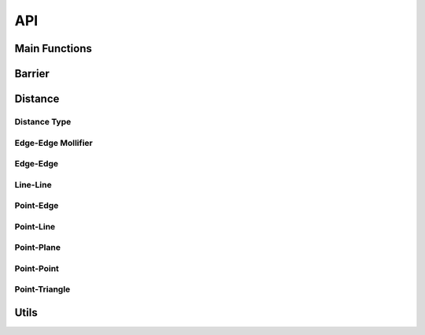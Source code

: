 API
===

Main Functions
-----
.. doxygenfunction:: construct_constraint_set(const Eigen::MatrixXd &V_rest, const Eigen::MatrixXd &V, const Eigen::MatrixXi &E, const Eigen::MatrixXi &F, const double dhat, Constraints &constraint_set, const Eigen::MatrixXi &F2E = Eigen::MatrixXi(), const double dmin = 0, const BroadPhaseMethod &method = BroadPhaseMethod::HASH_GRID, const std::function<bool(size_t, size_t)> &can_collide = [](size_t, size_t) { return true;})
.. doxygenfunction:: construct_constraint_set(const Eigen::MatrixXd &V_rest, const Eigen::MatrixXd &V, const Eigen::VectorXi &codim_V, const Eigen::MatrixXi &E, const Eigen::MatrixXi &F, const double dhat, Constraints &constraint_set, const Eigen::MatrixXi &F2E = Eigen::MatrixXi(), const double dmin = 0, const BroadPhaseMethod &method = BroadPhaseMethod::HASH_GRID, const std::function<bool(size_t, size_t)> &can_collide = [](size_t, size_t) { return true;})
.. doxygenfunction:: construct_constraint_set(const Candidates &candidates, const Eigen::MatrixXd &V_rest, const Eigen::MatrixXd &V, const Eigen::MatrixXi &E, const Eigen::MatrixXi &F, const double dhat, Constraints &constraint_set, const Eigen::MatrixXi &F2E = Eigen::MatrixXi(), const double dmin = 0)

.. doxygenfunction:: compute_barrier_potential
.. doxygenfunction:: compute_barrier_potential_gradient
.. doxygenfunction:: compute_barrier_potential_hessian

.. doxygenfunction:: is_step_collision_free(const Eigen::MatrixXd &V0, const Eigen::MatrixXd &V1, const Eigen::MatrixXi &E, const Eigen::MatrixXi &F, const BroadPhaseMethod &method = BroadPhaseMethod::HASH_GRID, const double tolerance = 1e-6, const long max_iterations = 1e7, const std::function<bool(size_t, size_t)> &can_collide = [](size_t, size_t) { return true;})
.. doxygenfunction:: is_step_collision_free(const Eigen::MatrixXd &V0, const Eigen::MatrixXd &V1, const Eigen::VectorXi &codim_V, const Eigen::MatrixXi &E, const Eigen::MatrixXi &F, const BroadPhaseMethod &method = BroadPhaseMethod::HASH_GRID, const double tolerance = 1e-6, const long max_iterations = 1e7, const std::function<bool(size_t, size_t)> &can_collide = [](size_t, size_t) { return true;})
.. doxygenfunction:: is_step_collision_free(const Candidates &candidates, const Eigen::MatrixXd &V0, const Eigen::MatrixXd &V1, const Eigen::MatrixXi &E, const Eigen::MatrixXi &F, const double tolerance = 1e-6, const long max_iterations = 1e7)

.. doxygenfunction:: compute_collision_free_stepsize(const Eigen::MatrixXd &V0, const Eigen::MatrixXd &V1, const Eigen::MatrixXi &E, const Eigen::MatrixXi &F, const BroadPhaseMethod &method = BroadPhaseMethod::HASH_GRID, const double tolerance = 1e-6, const long max_iterations = 1e7, const std::function<bool(size_t, size_t)> &can_collide = [](size_t, size_t) { return true;})
.. doxygenfunction:: compute_collision_free_stepsize(const Eigen::MatrixXd &V0, const Eigen::MatrixXd &V1, const Eigen::VectorXi &codim_V, const Eigen::MatrixXi &E, const Eigen::MatrixXi &F, const BroadPhaseMethod &method = BroadPhaseMethod::HASH_GRID, const double tolerance = 1e-6, const long max_iterations = 1e7, const std::function<bool(size_t, size_t)> &can_collide = [](size_t, size_t) { return true;})
.. doxygenfunction:: compute_collision_free_stepsize(const Candidates &candidates, const Eigen::MatrixXd &V0, const Eigen::MatrixXd &V1, const Eigen::MatrixXi &E, const Eigen::MatrixXi &F, const double tolerance = 1e-6, const long max_iterations = 1e7)


Barrier
-----

.. doxygenfunction:: barrier

.. doxygenfunction:: barrier_gradient

.. doxygenfunction:: barrier_hessian

Distance
--------

Distance Type
^^^^^^^^^^^^^

.. doxygenenum:: PointEdgeDistanceType
.. doxygenenum:: EdgeEdgeDistanceType
.. doxygenenum:: PointTriangleDistanceType

.. doxygenfunction:: point_edge_distance_type
.. doxygenfunction:: edge_edge_distance_type
.. doxygenfunction:: point_triangle_distance_type

Edge-Edge Mollifier
^^^^^^^^^^^^^^^^^^^

.. doxygenfunction:: edge_edge_mollifier_threshold
.. doxygenfunction:: edge_edge_cross_squarednorm
.. doxygenfunction:: edge_edge_cross_squarednorm_gradient(const Eigen::MatrixBase<DerivedEA0> &ea0, const Eigen::MatrixBase<DerivedEA1> &ea1, const Eigen::MatrixBase<DerivedEB0> &eb0, const Eigen::MatrixBase<DerivedEB1> &eb1, Eigen::PlainObjectBase<DerivedGrad> &grad)
.. doxygenfunction:: edge_edge_cross_squarednorm_hessian(const Eigen::MatrixBase<DerivedEA0> &ea0, const Eigen::MatrixBase<DerivedEA1> &ea1, const Eigen::MatrixBase<DerivedEB0> &eb0, const Eigen::MatrixBase<DerivedEB1> &eb1, Eigen::PlainObjectBase<DerivedHess> &hess)
.. doxygenfunction:: edge_edge_mollifier(const Eigen::MatrixBase<DerivedEA0> &ea0, const Eigen::MatrixBase<DerivedEA1> &ea1, const Eigen::MatrixBase<DerivedEB0> &eb0, const Eigen::MatrixBase<DerivedEB1> &eb1, const double eps_x)
.. doxygenfunction:: edge_edge_mollifier(const T &x, double eps_x)
.. doxygenfunction:: edge_edge_mollifier_gradient(const Eigen::MatrixBase<DerivedEA0> &ea0, const Eigen::MatrixBase<DerivedEA1> &ea1, const Eigen::MatrixBase<DerivedEB0> &eb0, const Eigen::MatrixBase<DerivedEB1> &eb1, const double eps_x, Eigen::PlainObjectBase<DerivedGrad> &grad)
.. doxygenfunction:: edge_edge_mollifier_gradient(const T &x, double eps_x)
.. doxygenfunction:: edge_edge_mollifier_hessian(const Eigen::MatrixBase<DerivedEA0> &ea0, const Eigen::MatrixBase<DerivedEA1> &ea1, const Eigen::MatrixBase<DerivedEB0> &eb0, const Eigen::MatrixBase<DerivedEB1> &eb1, const double eps_x, Eigen::PlainObjectBase<DerivedHess> &hess))
.. doxygenfunction:: edge_edge_mollifier_hessian(const T &x, double eps_x)

Edge-Edge
^^^^^^^^^

.. doxygenfunction:: edge_edge_distance(const Eigen::MatrixBase<DerivedEA0> &ea0, const Eigen::MatrixBase<DerivedEA1> &ea1, const Eigen::MatrixBase<DerivedEB0> &eb0, const Eigen::MatrixBase<DerivedEB1> &eb1)
.. doxygenfunction:: edge_edge_distance(const Eigen::MatrixBase<DerivedEA0> &ea0, const Eigen::MatrixBase<DerivedEA1> &ea1, const Eigen::MatrixBase<DerivedEB0> &eb0, const Eigen::MatrixBase<DerivedEB1> &eb1, const EdgeEdgeDistanceType dtype)
.. doxygenfunction:: edge_edge_distance_gradient(const Eigen::MatrixBase<DerivedEA0> &ea0, const Eigen::MatrixBase<DerivedEA1> &ea1, const Eigen::MatrixBase<DerivedEB0> &eb0, const Eigen::MatrixBase<DerivedEB1> &eb1, Eigen::PlainObjectBase<DerivedGrad> &grad)
.. doxygenfunction:: edge_edge_distance_gradient(const Eigen::MatrixBase<DerivedEA0> &ea0, const Eigen::MatrixBase<DerivedEA1> &ea1, const Eigen::MatrixBase<DerivedEB0> &eb0, const Eigen::MatrixBase<DerivedEB1> &eb1, const EdgeEdgeDistanceType dtype, Eigen::PlainObjectBase<DerivedGrad> &grad)
.. doxygenfunction:: edge_edge_distance_hessian(const Eigen::MatrixBase<DerivedEA0> &ea0, const Eigen::MatrixBase<DerivedEA1> &ea1, const Eigen::MatrixBase<DerivedEB0> &eb0, const Eigen::MatrixBase<DerivedEB1> &eb1, Eigen::PlainObjectBase<DerivedHess> &hess)
.. doxygenfunction:: edge_edge_distance_hessian(const Eigen::MatrixBase<DerivedEA0> &ea0, const Eigen::MatrixBase<DerivedEA1> &ea1, const Eigen::MatrixBase<DerivedEB0> &eb0, const Eigen::MatrixBase<DerivedEB1> &eb1, const EdgeEdgeDistanceType dtype, Eigen::PlainObjectBase<DerivedHess> &hess)

Line-Line
^^^^^^^^^

.. doxygenfunction:: line_line_distance
.. doxygenfunction:: ipc::line_line_distance_gradient
.. doxygenfunction:: ipc::line_line_distance_hessian

Point-Edge
^^^^^^^^^^^

.. doxygenfunction:: point_edge_distance(const Eigen::MatrixBase<DerivedP> &p, const Eigen::MatrixBase<DerivedE0> &e0, const Eigen::MatrixBase<DerivedE1> &e1)
.. doxygenfunction:: point_edge_distance(const Eigen::MatrixBase<DerivedP> &p, const Eigen::MatrixBase<DerivedE0> &e0, const Eigen::MatrixBase<DerivedE1> &e1, const PointEdgeDistanceType dtype)
.. doxygenfunction:: point_edge_distance_gradient(const Eigen::MatrixBase<DerivedP> &p, const Eigen::MatrixBase<DerivedE0> &e0, const Eigen::MatrixBase<DerivedE1> &e1, Eigen::PlainObjectBase<DerivedGrad> &grad)
.. doxygenfunction:: point_edge_distance_gradient(const Eigen::MatrixBase<DerivedP> &p, const Eigen::MatrixBase<DerivedE0> &e0, const Eigen::MatrixBase<DerivedE1> &e1, const PointEdgeDistanceType dtype, Eigen::PlainObjectBase<DerivedGrad> &grad)
.. doxygenfunction:: point_edge_distance_hessian(const Eigen::MatrixBase<DerivedP> &p, const Eigen::MatrixBase<DerivedE0> &e0, const Eigen::MatrixBase<DerivedE1> &e1, Eigen::PlainObjectBase<DerivedHess> &hess)
.. doxygenfunction:: point_edge_distance_hessian(const Eigen::MatrixBase<DerivedP> &p, const Eigen::MatrixBase<DerivedE0> &e0, const Eigen::MatrixBase<DerivedE1> &e1, const PointEdgeDistanceType dtype, Eigen::PlainObjectBase<DerivedHess> &hess)

Point-Line
^^^^^^^^^^^

.. doxygenfunction:: point_line_distance
.. doxygenfunction:: point_line_distance_gradient
.. doxygenfunction:: point_line_distance_hessian

Point-Plane
^^^^^^^^^^^

.. doxygenfunction:: point_plane_distance(const Eigen::MatrixBase<DerivedP> &p, const Eigen::MatrixBase<DerivedOrigin> &origin, const Eigen::MatrixBase<DerivedNormal> &normal)
.. doxygenfunction:: point_plane_distance(const Eigen::MatrixBase<DerivedP> &p, const Eigen::MatrixBase<DerivedT0> &t0, const Eigen::MatrixBase<DerivedT1> &t1, const Eigen::MatrixBase<DerivedT2> &t2)
.. doxygenfunction:: point_plane_distance_gradient(const Eigen::MatrixBase<DerivedP> &p, const Eigen::MatrixBase<DerivedOrigin> &origin, const Eigen::MatrixBase<DerivedNormal> &normal, Eigen::PlainObjectBase<DerivedGrad> &grad)
.. doxygenfunction:: point_plane_distance_gradient(const Eigen::MatrixBase<DerivedP> &p, const Eigen::MatrixBase<DerivedT0> &t0, const Eigen::MatrixBase<DerivedT1> &t1, const Eigen::MatrixBase<DerivedT2> &t2, Eigen::PlainObjectBase<DerivedGrad> &grad)
.. doxygenfunction:: point_plane_distance_hessian(const Eigen::MatrixBase<DerivedP> &p, const Eigen::MatrixBase<DerivedOrigin> &origin, const Eigen::MatrixBase<DerivedNormal> &normal, Eigen::PlainObjectBase<DerivedHess> &hess)
.. doxygenfunction:: point_plane_distance_hessian(const Eigen::MatrixBase<DerivedP> &p, const Eigen::MatrixBase<DerivedT0> &t0, const Eigen::MatrixBase<DerivedT1> &t1, const Eigen::MatrixBase<DerivedT2> &t2, Eigen::PlainObjectBase<DerivedHess> &hess)

Point-Point
^^^^^^^^^^^

.. doxygenfunction:: point_point_distance
.. doxygenfunction:: point_point_distance_gradient
.. doxygenfunction:: point_point_distance_hessian

Point-Triangle
^^^^^^^^^^^^^^

.. doxygenfunction:: point_triangle_distance(const Eigen::MatrixBase<DerivedP> &p, const Eigen::MatrixBase<DerivedT0> &t0, const Eigen::MatrixBase<DerivedT1> &t1, const Eigen::MatrixBase<DerivedT2> &t2)
.. doxygenfunction:: point_triangle_distance(const Eigen::MatrixBase<DerivedP> &p, const Eigen::MatrixBase<DerivedT0> &t0, const Eigen::MatrixBase<DerivedT1> &t1, const Eigen::MatrixBase<DerivedT2> &t2, const PointTriangleDistanceType dtype)
.. doxygenfunction:: point_triangle_distance_gradient(const Eigen::MatrixBase<DerivedP> &p, const Eigen::MatrixBase<DerivedT0> &t0, const Eigen::MatrixBase<DerivedT1> &t1, const Eigen::MatrixBase<DerivedT2> &t2, Eigen::PlainObjectBase<DerivedGrad> &grad)
.. doxygenfunction:: point_triangle_distance_gradient(const Eigen::MatrixBase<DerivedP> &p, const Eigen::MatrixBase<DerivedT0> &t0, const Eigen::MatrixBase<DerivedT1> &t1, const Eigen::MatrixBase<DerivedT2> &t2, const PointTriangleDistanceType dtype, Eigen::PlainObjectBase<DerivedGrad> &grad)
.. doxygenfunction:: point_triangle_distance_hessian(const Eigen::MatrixBase<DerivedP> &p, const Eigen::MatrixBase<DerivedT0> &t0, const Eigen::MatrixBase<DerivedT1> &t1, const Eigen::MatrixBase<DerivedT2> &t2, Eigen::PlainObjectBase<DerivedHess> &hess)
.. doxygenfunction:: point_triangle_distance_hessian(const Eigen::MatrixBase<DerivedP> &p, const Eigen::MatrixBase<DerivedT0> &t0, const Eigen::MatrixBase<DerivedT1> &t1, const Eigen::MatrixBase<DerivedT2> &t2, const PointTriangleDistanceType dtype, Eigen::PlainObjectBase<DerivedHess> &hess)

Utils
-----

.. doxygenfunction:: compute_minimum_distance

.. doxygenfunction:: has_intersections
